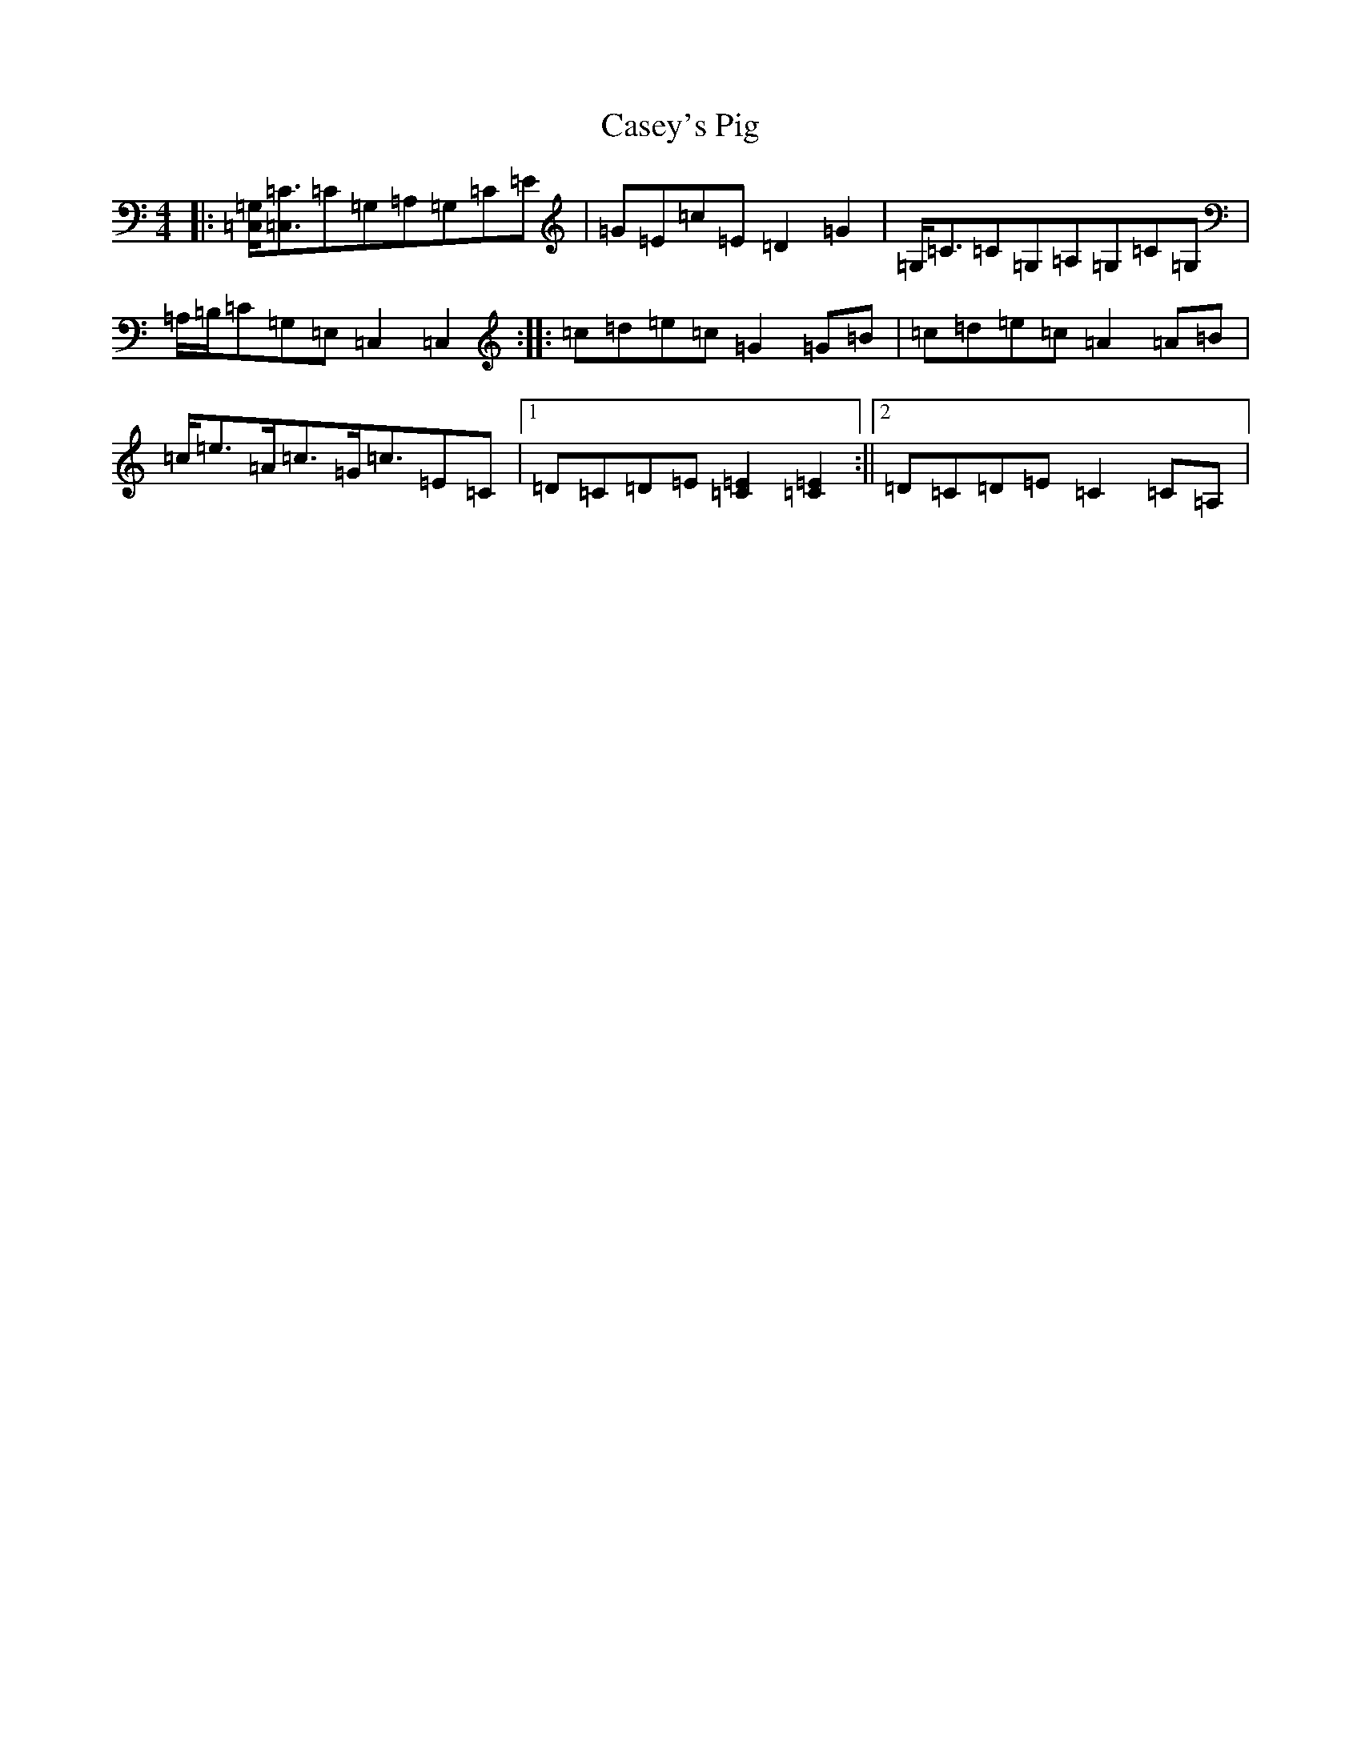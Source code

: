 X: 3303
T: Casey's Pig
S: https://thesession.org/tunes/4332#setting4332
R: hornpipe
M:4/4
L:1/8
K: C Major
|:[=G,=C,]<[=C=C,]=C=G,=A,=G,=C=E|=G=E=c=E=D2=G2|=G,<=C=C=G,=A,=G,=C=G,|=A,/2=B,/2=C=G,=E,=C,2=C,2:||:=c=d=e=c=G2=G=B|=c=d=e=c=A2=A=B|=c<=e=A<=c=G<=c=E=C|1=D=C=D=E[=C2=E2][=C2=E2]:||2=D=C=D=E=C2=C=A,|